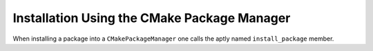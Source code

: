 ############################################
Installation Using the CMake Package Manager
############################################

When installing a package into a  ``CMakePackageManager`` one calls the
aptly named ``install_package`` member.
